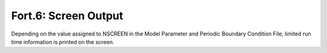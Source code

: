.. _fort6:

Fort.6: Screen Output
=====================

Depending on the value assigned to NSCREEN in the Model Parameter and Periodic Boundary Condition File, limited run time information is printed on the screen. 